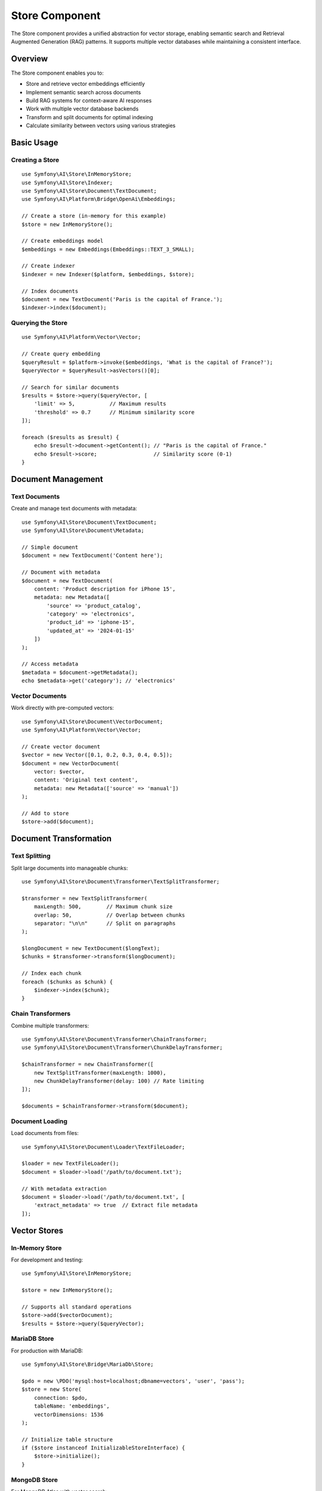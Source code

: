 Store Component
===============

The Store component provides a unified abstraction for vector storage, enabling semantic search and 
Retrieval Augmented Generation (RAG) patterns. It supports multiple vector databases while maintaining 
a consistent interface.

Overview
--------

The Store component enables you to:

* Store and retrieve vector embeddings efficiently
* Implement semantic search across documents
* Build RAG systems for context-aware AI responses
* Work with multiple vector database backends
* Transform and split documents for optimal indexing
* Calculate similarity between vectors using various strategies

Basic Usage
-----------

Creating a Store
~~~~~~~~~~~~~~~~

::

    use Symfony\AI\Store\InMemoryStore;
    use Symfony\AI\Store\Indexer;
    use Symfony\AI\Store\Document\TextDocument;
    use Symfony\AI\Platform\Bridge\OpenAi\Embeddings;

    // Create a store (in-memory for this example)
    $store = new InMemoryStore();

    // Create embeddings model
    $embeddings = new Embeddings(Embeddings::TEXT_3_SMALL);

    // Create indexer
    $indexer = new Indexer($platform, $embeddings, $store);

    // Index documents
    $document = new TextDocument('Paris is the capital of France.');
    $indexer->index($document);

Querying the Store
~~~~~~~~~~~~~~~~~~

::

    use Symfony\AI\Platform\Vector\Vector;

    // Create query embedding
    $queryResult = $platform->invoke($embeddings, 'What is the capital of France?');
    $queryVector = $queryResult->asVectors()[0];

    // Search for similar documents
    $results = $store->query($queryVector, [
        'limit' => 5,           // Maximum results
        'threshold' => 0.7      // Minimum similarity score
    ]);

    foreach ($results as $result) {
        echo $result->document->getContent(); // "Paris is the capital of France."
        echo $result->score;                  // Similarity score (0-1)
    }

Document Management
-------------------

Text Documents
~~~~~~~~~~~~~~

Create and manage text documents with metadata::

    use Symfony\AI\Store\Document\TextDocument;
    use Symfony\AI\Store\Document\Metadata;

    // Simple document
    $document = new TextDocument('Content here');

    // Document with metadata
    $document = new TextDocument(
        content: 'Product description for iPhone 15',
        metadata: new Metadata([
            'source' => 'product_catalog',
            'category' => 'electronics',
            'product_id' => 'iphone-15',
            'updated_at' => '2024-01-15'
        ])
    );

    // Access metadata
    $metadata = $document->getMetadata();
    echo $metadata->get('category'); // 'electronics'

Vector Documents
~~~~~~~~~~~~~~~~

Work directly with pre-computed vectors::

    use Symfony\AI\Store\Document\VectorDocument;
    use Symfony\AI\Platform\Vector\Vector;

    // Create vector document
    $vector = new Vector([0.1, 0.2, 0.3, 0.4, 0.5]);
    $document = new VectorDocument(
        vector: $vector,
        content: 'Original text content',
        metadata: new Metadata(['source' => 'manual'])
    );

    // Add to store
    $store->add($document);

Document Transformation
-----------------------

Text Splitting
~~~~~~~~~~~~~~

Split large documents into manageable chunks::

    use Symfony\AI\Store\Document\Transformer\TextSplitTransformer;

    $transformer = new TextSplitTransformer(
        maxLength: 500,        // Maximum chunk size
        overlap: 50,           // Overlap between chunks
        separator: "\n\n"      // Split on paragraphs
    );

    $longDocument = new TextDocument($longText);
    $chunks = $transformer->transform($longDocument);

    // Index each chunk
    foreach ($chunks as $chunk) {
        $indexer->index($chunk);
    }

Chain Transformers
~~~~~~~~~~~~~~~~~~

Combine multiple transformers::

    use Symfony\AI\Store\Document\Transformer\ChainTransformer;
    use Symfony\AI\Store\Document\Transformer\ChunkDelayTransformer;

    $chainTransformer = new ChainTransformer([
        new TextSplitTransformer(maxLength: 1000),
        new ChunkDelayTransformer(delay: 100) // Rate limiting
    ]);

    $documents = $chainTransformer->transform($document);

Document Loading
~~~~~~~~~~~~~~~~

Load documents from files::

    use Symfony\AI\Store\Document\Loader\TextFileLoader;

    $loader = new TextFileLoader();
    $document = $loader->load('/path/to/document.txt');

    // With metadata extraction
    $document = $loader->load('/path/to/document.txt', [
        'extract_metadata' => true  // Extract file metadata
    ]);

Vector Stores
-------------

In-Memory Store
~~~~~~~~~~~~~~~

For development and testing::

    use Symfony\AI\Store\InMemoryStore;

    $store = new InMemoryStore();
    
    // Supports all standard operations
    $store->add($vectorDocument);
    $results = $store->query($queryVector);

MariaDB Store
~~~~~~~~~~~~~

For production with MariaDB::

    use Symfony\AI\Store\Bridge\MariaDb\Store;

    $pdo = new \PDO('mysql:host=localhost;dbname=vectors', 'user', 'pass');
    $store = new Store(
        connection: $pdo,
        tableName: 'embeddings',
        vectorDimensions: 1536
    );

    // Initialize table structure
    if ($store instanceof InitializableStoreInterface) {
        $store->initialize();
    }

MongoDB Store
~~~~~~~~~~~~~

For MongoDB Atlas with vector search::

    use Symfony\AI\Store\Bridge\MongoDb\Store;
    use MongoDB\Client;

    $client = new Client('mongodb://localhost:27017');
    $store = new Store(
        collection: $client->selectCollection('ai', 'vectors'),
        indexName: 'vector_index'
    );

Pinecone Store
~~~~~~~~~~~~~~

For managed vector database::

    use Symfony\AI\Store\Bridge\Pinecone\Store;
    use Pinecone\Client;

    $client = new Client($_ENV['PINECONE_API_KEY']);
    $store = new Store(
        client: $client,
        indexName: 'my-index',
        namespace: 'production'
    );

PostgreSQL Store
~~~~~~~~~~~~~~~~

With pgvector extension::

    use Symfony\AI\Store\Bridge\Postgres\Store;
    use Symfony\AI\Store\Bridge\Postgres\Distance;

    $pdo = new \PDO('pgsql:host=localhost;dbname=vectors', 'user', 'pass');
    $store = new Store(
        connection: $pdo,
        tableName: 'embeddings',
        vectorDimensions: 1536,
        distanceStrategy: Distance::COSINE
    );

Cache Store
~~~~~~~~~~~

With PSR-6 cache::

    use Symfony\AI\Store\CacheStore;
    use Symfony\Component\Cache\Adapter\FilesystemAdapter;

    $cache = new FilesystemAdapter();
    $store = new CacheStore($cache);

Distance Strategies
-------------------

Configure how similarity is calculated::

    use Symfony\AI\Store\DistanceStrategy;
    use Symfony\AI\Store\DistanceCalculator;

    // Available strategies
    $strategies = [
        DistanceStrategy::COSINE,      // Cosine similarity (default)
        DistanceStrategy::EUCLIDEAN,   // Euclidean distance
        DistanceStrategy::DOT_PRODUCT  // Dot product
    ];

    // Manual calculation
    $calculator = new DistanceCalculator();
    $similarity = $calculator->calculate(
        $vector1,
        $vector2,
        DistanceStrategy::COSINE
    );

Indexing Strategies
-------------------

Batch Indexing
~~~~~~~~~~~~~~

Index multiple documents efficiently::

    $documents = [
        new TextDocument('First document'),
        new TextDocument('Second document'),
        new TextDocument('Third document')
    ];

    // Batch index
    foreach ($documents as $document) {
        $indexer->index($document);
    }

    // Or with vector documents
    $vectorDocuments = array_map(
        fn($doc) => $indexer->vectorize($doc),
        $documents
    );
    $store->add(...$vectorDocuments);

Incremental Indexing
~~~~~~~~~~~~~~~~~~~~

Add documents over time::

    class DocumentProcessor
    {
        public function __construct(
            private Indexer $indexer,
            private LoggerInterface $logger
        ) {}

        public function processNewDocuments(array $documents): void
        {
            foreach ($documents as $document) {
                try {
                    $this->indexer->index($document);
                    $this->logger->info('Indexed document', [
                        'content' => substr($document->getContent(), 0, 50)
                    ]);
                } catch (\Exception $e) {
                    $this->logger->error('Indexing failed', [
                        'error' => $e->getMessage()
                    ]);
                }
            }
        }
    }

RAG Implementation
------------------

Basic RAG Pattern
~~~~~~~~~~~~~~~~~

::

    use Symfony\AI\Agent\Toolbox\Tool\SimilaritySearch;
    use Symfony\AI\Agent\Toolbox\Toolbox;
    use Symfony\AI\Agent\Toolbox\AgentProcessor;

    // Create similarity search tool
    $similaritySearch = new SimilaritySearch($embeddings, $store);

    // Create agent with RAG
    $toolbox = Toolbox::create($similaritySearch);
    $processor = new AgentProcessor($toolbox);

    $agent = new Agent($platform, $model, [$processor], [$processor]);

    // Use RAG
    $messages = new MessageBag(
        Message::forSystem(
            'Answer questions using only the similarity_search tool. ' .
            'If you cannot find relevant information, say so.'
        ),
        Message::ofUser('What products do we sell?')
    );

    $result = $agent->call($messages);

Advanced RAG with Metadata
~~~~~~~~~~~~~~~~~~~~~~~~~~

Filter results based on metadata::

    class MetadataFilteredSearch extends SimilaritySearch
    {
        public function __invoke(
            string $query,
            int $limit = 5,
            ?string $category = null
        ): array {
            // Get base results
            $results = parent::__invoke($query, $limit * 2);
            
            // Filter by metadata
            if ($category) {
                $results = array_filter(
                    $results,
                    fn($r) => $r['metadata']['category'] === $category
                );
            }
            
            return array_slice($results, 0, $limit);
        }
    }

Store Configuration
-------------------

Symfony Bundle Configuration
~~~~~~~~~~~~~~~~~~~~~~~~~~~~~

.. code-block:: yaml

    # config/packages/ai.yaml
    ai:
        store:
            mariadb:
                default:
                    dsn: '%env(DATABASE_URL)%'
                    table: 'vectors'
                    dimensions: 1536
            
            mongodb:
                default:
                    connection: '%env(MONGODB_URL)%'
                    collection: 'embeddings'
                    index: 'vector_index'
            
            pinecone:
                default:
                    api_key: '%env(PINECONE_API_KEY)%'
                    index: 'production'
                    namespace: 'default'

Service Injection
~~~~~~~~~~~~~~~~~

::

    namespace App\Service;

    use Symfony\AI\Store\StoreInterface;
    use Symfony\AI\Store\Indexer;

    class SearchService
    {
        public function __construct(
            private StoreInterface $store,
            private Indexer $indexer
        ) {}

        public function indexDocument(string $content): void
        {
            $document = new TextDocument($content);
            $this->indexer->index($document);
        }

        public function search(string $query): array
        {
            // Implementation
        }
    }

Performance Optimization
------------------------

Caching Embeddings
~~~~~~~~~~~~~~~~~~

Cache computed embeddings to avoid recomputation::

    use Psr\Cache\CacheItemPoolInterface;

    class CachedIndexer
    {
        public function __construct(
            private Indexer $indexer,
            private CacheItemPoolInterface $cache
        ) {}

        public function index(TextDocument $document): void
        {
            $key = 'embedding_' . md5($document->getContent());
            $item = $this->cache->getItem($key);
            
            if (!$item->isHit()) {
                $this->indexer->index($document);
                $item->set($document);
                $this->cache->save($item);
            }
        }
    }

Batch Processing
~~~~~~~~~~~~~~~~

Process documents in batches for efficiency::

    class BatchIndexer
    {
        private array $batch = [];
        private int $batchSize = 100;

        public function add(TextDocument $document): void
        {
            $this->batch[] = $document;
            
            if (count($this->batch) >= $this->batchSize) {
                $this->flush();
            }
        }

        public function flush(): void
        {
            if (empty($this->batch)) {
                return;
            }

            // Process batch
            foreach ($this->batch as $document) {
                $this->indexer->index($document);
            }
            
            $this->batch = [];
        }
    }

Testing
-------

Test with in-memory store::

    use Symfony\AI\Store\InMemoryStore;
    use Symfony\AI\Platform\InMemoryPlatform;

    class RAGTest extends TestCase
    {
        public function testSemanticSearch(): void
        {
            // Setup
            $store = new InMemoryStore();
            $platform = new InMemoryPlatform(
                fn() => new VectorResult(new Vector([0.1, 0.2, 0.3]))
            );
            
            // Add test documents
            $doc = new VectorDocument(
                new Vector([0.1, 0.2, 0.3]),
                'Test content'
            );
            $store->add($doc);
            
            // Test query
            $results = $store->query(new Vector([0.1, 0.2, 0.3]));
            
            $this->assertCount(1, $results);
            $this->assertEquals('Test content', $results[0]->document->getContent());
        }
    }

Next Steps
----------

* Implement RAG: :doc:`../features/rag`
* Configure stores: :doc:`../stores/overview`
* Build semantic search: :doc:`../guides/semantic-search`
* See examples: :doc:`../resources/examples`